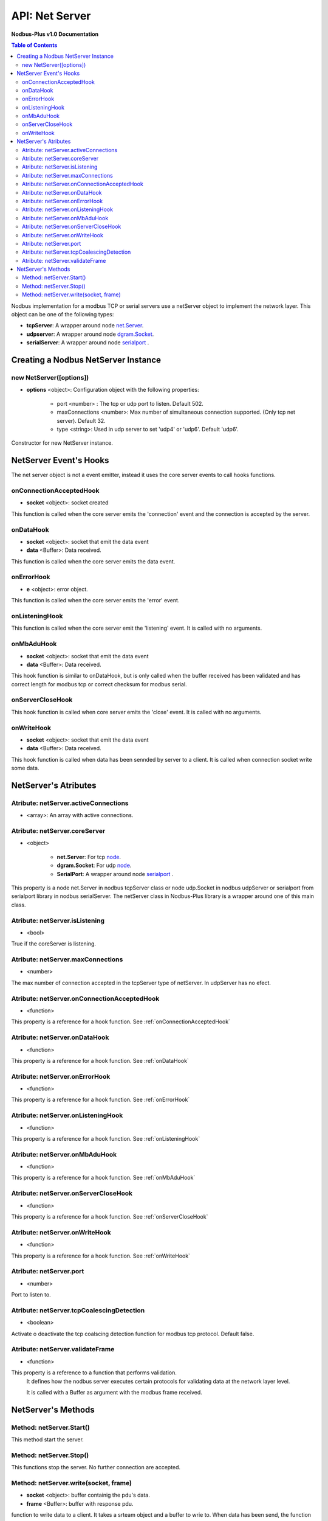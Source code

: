 .. _nodbus_net_server:

===========================
API: Net Server
===========================

**Nodbus-Plus v1.0 Documentation**

.. contents:: Table of Contents
   :depth: 3

Nodbus implementation for a  modbus TCP or serial servers use a netServer object to implement the network layer. This object can be one of the following types:

* **tcpServer**: A wrapper around node `net.Server <https://nodejs.org/api/net.html#class-netserver>`_.

* **udpserver**: A wrapper around node `dgram.Socket <https://nodejs.org/api/dgram.html#class-dgramsocket>`_.

* **serialServer**: A wrapper around node `serialport <https://serialport.io/>`_ .


Creating a Nodbus NetServer Instance
====================================

new NetServer([options])
-------------------------

* **options** <object>: Configuration object with the following properties:

   * port <number> : The tcp or udp port to listen. Default 502.

   * maxConnections <number>: Max number of simultaneous connection supported. (Only tcp net server). Default 32.

   * type <string>: Used in udp server to set 'udp4' or 'udp6'. Default 'udp6'.

Constructor for new NetServer instance.


NetServer Event's Hooks
========================

The net server object is not a event emitter, instead it uses the core server events to call hooks functions.

onConnectionAcceptedHook
-------------------------

* **socket** <object>: socket created

This function is called when the core server emits the 'connection' event and the connection is accepted by the server.

onDataHook
-----------

* **socket** <object>: socket that emit the data event
* **data** <Buffer>: Data received.

This function is called when the core server emits the data event.

onErrorHook
-----------

* **e** <object>: error object.

This function is called when the core server emits the 'error' event.

onListeningHook
----------------

This function is called when the core server emit the 'listening' event. It is called with no arguments.

onMbAduHook
-------------

* **socket** <object>: socket that emit the data event
* **data** <Buffer>: Data received.

This hook function is similar to onDataHook, but is only called when the buffer received has been validated and has correct length for modbus tcp or correct checksum
for modbus serial.


onServerCloseHook
------------------

This hook function is called when core server emits the 'close' event. It is called with no arguments.

onWriteHook
-----------

* **socket** <object>: socket that emit the data event
* **data** <Buffer>: Data received.

This hook function is called when data has been sennded by server to a client. It is called when connection socket write some data.


NetServer's Atributes
=====================

Atribute: netServer.activeConnections
--------------------------------------------

* <array>: An array with active connections.


Atribute: netServer.coreServer
-------------------------------

* <object>

   * **net.Server**: For tcp `node <https://nodejs.org/api/net.html#class-netserver>`_. 

   * **dgram.Socket**: For udp `node <https://nodejs.org/api/dgram.html#class-dgramsocket>`_.

   * **SerialPort**: A wrapper around node `serialport <https://serialport.io/docs/api-serialport>`_ .

This property is a node net.Server in nodbus tcpServer class or node udp.Socket in nodbus udpServer or serialport from serialport library in nodbus serialServer. 
The netServer class in Nodbus-Plus library is a wrapper around one of this main class.

Atribute: netServer.isListening
-------------------------------------

* <bool> 

True if the coreServer is listening.


Atribute: netServer.maxConnections
-------------------------------------

* <number>

The max number of connection accepted in the tcpServer type of netServer. In udpServer has no efect.

Atribute: netServer.onConnectionAcceptedHook
----------------------------------------------

* <function>

This property is a reference for a hook function. See :ref:`onConnectionAcceptedHook`


Atribute: netServer.onDataHook
----------------------------------

* <function>

This property is a reference for a hook function. See :ref:`onDataHook`


Atribute: netServer.onErrorHook
----------------------------------

* <function>

This property is a reference for a hook function. See :ref:`onErrorHook`


Atribute: netServer.onListeningHook
------------------------------------

* <function>

This property is a reference for a hook function. See :ref:`onListeningHook`


Atribute: netServer.onMbAduHook
----------------------------------

* <function>

This property is a reference for a hook function. See :ref:`onMbAduHook`


Atribute: netServer.onServerCloseHook
--------------------------------------

* <function>

This property is a reference for a hook function. See :ref:`onServerCloseHook`


Atribute: netServer.onWriteHook
----------------------------------

* <function>

This property is a reference for a hook function. See :ref:`onWriteHook`

Atribute: netServer.port
-----------------------------

* <number>

Port to listen to.

Atribute: netServer.tcpCoalescingDetection
--------------------------------------------

* <boolean>

Activate o deactivate the tcp coalscing detection function for modbus tcp protocol. Default false.


Atribute: netServer.validateFrame
----------------------------------

* <function>

This property is a reference to a function that performs validation.
 It defines how the nodbus server executes certain protocols for validating data at the network layer level.

 It is called with a Buffer as argument with the modbus frame received.


NetServer's Methods
====================


Method: netServer.Start()
-------------------------------

This method start the server.


Method: netServer.Stop()
-----------------------------

This functions stop the server. No further connection are accepted.

Method: netServer.write(socket, frame)
-------------------------------------------------

* **socket** <object>: buffer containig the pdu's data.
* **frame** <Buffer>: buffer with response pdu.

function to write data to a client. It takes a srteam object and a buffer to wrie to. When data has been send, the function calls onWriteHook funtion.

